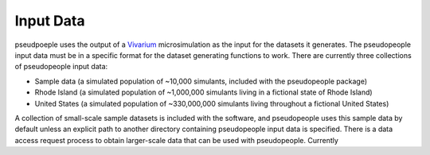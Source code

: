 .. _input_data_main:

==========
Input Data
==========

pseudpoeple uses the output of a `Vivarium <https://vivarium.readthedocs.io/en/latest/>`_ microsimulation as the input for the datasets it generates. The pseudopeople input data must be in a specific format for the dataset generating functions to work. There are currently three collections of pseudopeople input data:

- Sample data (a simulated population of ~10,000 simulants, included with the pseudopeople package)
- Rhode Island (a simulated population of ~1,000,000 simulants living in a fictional state of Rhode Island)
- United States (a simulated population of ~330,000,000 simulants living throughout a fictional United States)

A collection of small-scale sample datasets is included with the software, and pseudopeople uses this sample data by default unless an explicit path to another directory containing pseudopeople input data is specified.
There is a data access request process to obtain larger-scale data that can be used with pseudopeople. Currently
